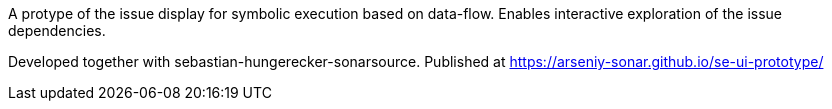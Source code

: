 A protype of the issue display for symbolic execution based on data-flow.
Enables interactive exploration of the issue dependencies.

Developed together with sebastian-hungerecker-sonarsource. Published at https://arseniy-sonar.github.io/se-ui-prototype/
